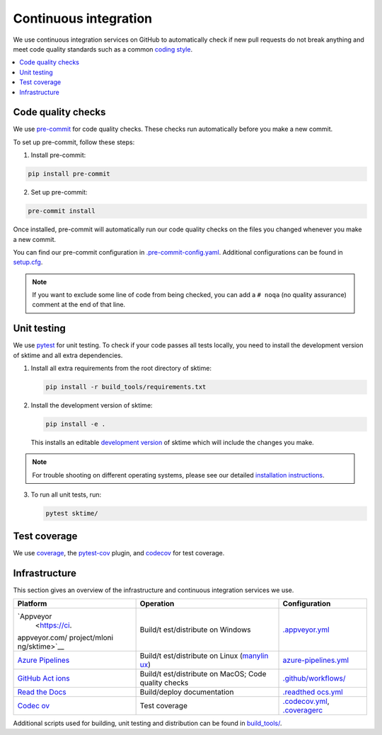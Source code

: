 .. _continuous_integration:

Continuous integration
======================

We use continuous integration services on GitHub to automatically check
if new pull requests do not break anything and meet code quality
standards such as a common `coding style <#Coding-style>`__.

.. contents::
   :local:

Code quality checks
-------------------

.. _precommit: https://pre-commit.com

We use `pre-commit <precommit>`_ for code quality checks.
These checks run automatically before you make a new commit.

To set up pre-commit, follow these steps:

1. Install pre-commit:

.. code:: bash

   pip install pre-commit

2. Set up pre-commit:

.. code:: bash

   pre-commit install

Once installed, pre-commit will automatically run our code quality
checks on the files you changed whenever you make a new commit.

You can find our pre-commit configuration in
`.pre-commit-config.yaml <https://github.com/alan-turing-institute/sktime/blob/main/.pre-commit-config.yaml>`_.
Additional configurations can be found in
`setup.cfg <https://github.com/alan-turing-institute/sktime/blob/main/setup.cfg>`_.

.. note::
   If you want to exclude some line of code from being checked, you can add a ``# noqa`` (no quality assurance) comment at the end of that line.


Unit testing
------------

We use `pytest <https://docs.pytest.org/en/latest/>`__ for unit testing.
To check if your code passes all tests locally, you need to install the
development version of sktime and all extra dependencies.

1. Install all extra requirements from the root directory of sktime:

   .. code:: bash

      pip install -r build_tools/requirements.txt

2. Install the development version of sktime:

   .. code:: bash

      pip install -e .

   This installs an editable `development
   version <https://pip.pypa.io/en/stable/reference/pip_install/#editable-installs>`__
   of sktime which will include the changes you make.

.. note::

   For trouble shooting on different operating systems, please see our detailed
   `installation instructions <https://www.sktime.org/en/latest/installation.html>`__.

3. To run all unit tests, run:

   .. code:: bash

      pytest sktime/

Test coverage
-------------

.. _codecov: https://codecov.io
.. _coverage: https://coverage.readthedocs.io/
.. _pytestcov: https://github.com/pytest-dev/pytest-cov

We use `coverage`_, the `pytest-cov <pytestcov>`_ plugin, and `codecov`_ for test coverage.

Infrastructure
--------------

This section gives an overview of the infrastructure and continuous
integration services we use.

+---------------+----------------+-------------------------------------+
| Platform      | Operation      | Configuration                       |
+===============+================+=====================================+
| `Appveyor     | Build/t        | `.appveyor.yml <https               |
|  <https://ci. | est/distribute | ://github.com/alan-turing-institute |
| appveyor.com/ | on Windows     | /sktime/blob/main/.appveyor.yml>`__ |
| project/mloni |                |                                     |
| ng/sktime>`__ |                |                                     |
+---------------+----------------+-------------------------------------+
| `Azure        | Build/t        | `azure-pipelines.yml <https://git   |
| Pipelines <h  | est/distribute | hub.com/alan-turing-institute/sktim |
| ttps://dev.az | on Linux       | e/blob/main/azure-pipelines.yml>`__ |
| ure.com/mloni | (`manylin      |                                     |
| ng/sktime>`__ | ux <https://gi |                                     |
|               | thub.com/pypa/ |                                     |
|               | manylinux>`__) |                                     |
+---------------+----------------+-------------------------------------+
| `GitHub       | Build/t        | `.github/workflows/ <https://gi     |
| Act           | est/distribute | thub.com/alan-turing-institute/skti |
| ions <https:/ | on MacOS; Code | me/blob/main/.github/workflows/>`__ |
| /docs.github. | quality checks |                                     |
| com/en/free-p |                |                                     |
| ro-team@lates |                |                                     |
| t/actions>`__ |                |                                     |
+---------------+----------------+-------------------------------------+
| `Read the     | Build/deploy   | `.readthed                          |
| Docs <h       | documentation  | ocs.yml <https://github.com/alan-tu |
| ttps://readth |                | ring-institute/sktime/blob/main/.gi |
| edocs.org>`__ |                | thub/workflows/code-quality.yml>`__ |
+---------------+----------------+-------------------------------------+
| `Codec        | Test coverage  | `.codecov.yml <https                |
| ov <https://c |                | ://github.com/alan-turing-institute |
| odecov.io>`__ |                | /sktime/blob/main/.codecov.yml>`__, |
|               |                | `.coveragerc <htt                   |
|               |                | ps://github.com/alan-turing-institu |
|               |                | te/sktime/blob/main/.coveragerc>`__ |
+---------------+----------------+-------------------------------------+

Additional scripts used for building, unit testing and distribution can
be found in
`build_tools/ <https://github.com/alan-turing-institute/sktime/tree/main/build_tools>`__.
